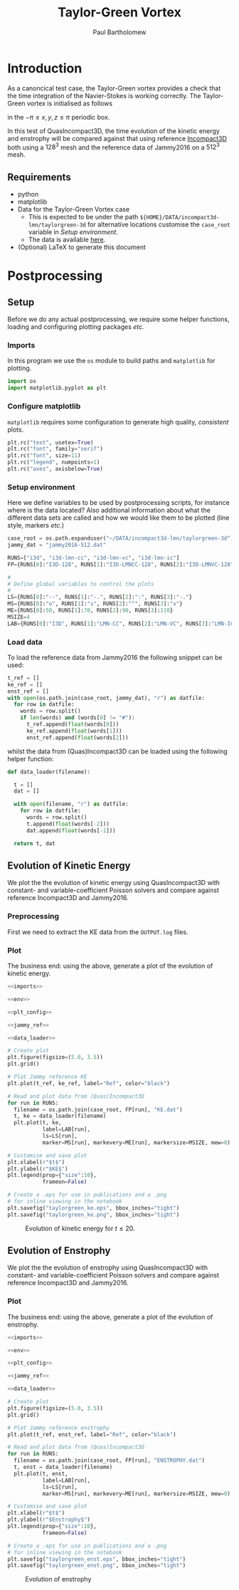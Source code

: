# -*- mode: org; org-confirm-babel-evaluate: nil -*-

#+TITLE: Taylor-Green Vortex
#+AUTHOR: Paul Bartholomew

#+STARTUP: inlineimages

#+LATEX_CLASS_OPTIONS: [a4paper, 10pt]
#+LATEX_HEADER: \hypersetup{colorlinks, linkcolor=red, urlcolor=blue}
#+LATEX_HEADER: \usepackage{fullpage}
#+LATEX_HEADER: \usepackage{placeins}
#+LATEX_HEADER: \usepackage{fancyvrb}
#+LATEX_HEADER: \fvset{fontsize=\footnotesize}
#+LATEX_HEADER: \RecustomVerbatimEnvironment{verbatim}{Verbatim}{xleftmargin=5mm, samepage=true}

* Introduction
 
As a canoncical test case, the Taylor-Green vortex provides a check that the time integration of the
Navier-Stokes is working correctly.
The Taylor-Green vortex is initialised as follows
#+BEGIN_LATEX
  \begin{equation}
    \boldsymbol{u} =
    \begin{cases}
      U \sin\left( \frac{x}{\pi} \right) \cos\left( \frac{y}{\pi} \right) \cos\left( \frac{z}{\pi}
      \right)\\
      -U \cos\left( \frac{x}{\pi} \right) \sin\left( \frac{y}{\pi} \right) \cos\left( \frac{z}{\pi}
      \right)\\
      0
    \end{cases}
  \end{equation}
#+END_LATEX
in the $-\pi \leq x,y,z \leq \pi$ periodic box.

In this test of QuasIncompact3D, the time evolution of the kinetic energy and enstrophy will be
compared against that using reference [[https://www.incompact3d.com/uploads/5/8/7/2/58724623/taylor-green-3d.tar][Incompact3D]] both using a $128^3$ mesh and the reference data of
Jammy2016 on a $512^3$ mesh.

** Requirements

- python
- matplotlib
- Data for the Taylor-Green Vortex case
  - This is expected to be under the path ~${HOME}/DATA/incompact3d-lmn/taylorgreen-3d~ for
    alternative locations customise the ~case_root~ variable in [[*Setup%20environment][Setup environment]].
  - The data is available [[https://imperialcollegelondon.box.com/v/eCSE1002-TGV][here]].
- (Optional) LaTeX to generate this document

* Postprocessing
** Setup

Before we do any actual postprocessing, we require some helper functions, loading and configuring
plotting packages /etc./

*** Imports

In this program we use the ~os~ module to build paths and ~matplotlib~ for plotting.

#+NAME: imports
#+BEGIN_SRC python
  import os
  import matplotlib.pyplot as plt
#+END_SRC

*** Configure matplotlib

~matplotlib~ requires some configuration to generate high quality, /consistent/ plots.

#+NAME: plt_config
#+BEGIN_SRC python
  plt.rc("text", usetex=True)
  plt.rc("font", family="serif")
  plt.rc("font", size=11)
  plt.rc("legend", numpoints=1)
  plt.rc("axes", axisbelow=True)
#+END_SRC

*** Setup environment

Here we define variables to be used by postprocessing scripts, for instance where is the data
located?
Also additional information about what the different data sets are called and how we would like them
to be plotted (line style, markers /etc./)

#+NAME: env
#+BEGIN_SRC python :noweb strip-export
  case_root = os.path.expanduser("~/DATA/incompact3d-lmn/taylorgreen-3d")
  jammy_dat = "jammy2016-512.dat"

  RUNS=["i3d", "i3d-lmn-cc", "i3d-lmn-vc", "i3d-lmn-ic"]
  FP={RUNS[0]:"I3D-128", RUNS[1]:"I3D-LMNCC-128", RUNS[2]:"I3D-LMNVC-128", RUNS[3]:"I3D-LMNIC-128"}

  #
  # Define global variables to control the plots
  #
  LS={RUNS[0]:"--", RUNS[1]:"-.", RUNS[2]:":", RUNS[3]:"-."}
  MS={RUNS[0]:"o", RUNS[1]:"s", RUNS[2]:"^", RUNS[3]:"v"}
  ME={RUNS[0]:50, RUNS[1]:70, RUNS[2]:90, RUNS[3]:110}
  MSIZE=4
  LAB={RUNS[0]:"I3D", RUNS[1]:"LMN-CC", RUNS[2]:"LMN-VC", RUNS[3]:"LMN-IC"}
#+END_SRC

*** Load data

To load the reference data from Jammy2016 the following snippet can be used:

#+NAME: jammy_ref
#+BEGIN_SRC python
  t_ref = []
  ke_ref = []
  enst_ref = []
  with open(os.path.join(case_root, jammy_dat), "r") as datfile:
    for row in datfile:
      words = row.split()
      if len(words) and (words[0] != "#"):
        t_ref.append(float(words[0]))
        ke_ref.append(float(words[1]))
        enst_ref.append(float(words[2]))
#+END_SRC

whilst the data from (Quas)Incompact3D can be loaded using the following helper function:

#+NAME: data_loader
#+BEGIN_SRC python
  def data_loader(filename):
    
    t = []
    dat = []
    
    with open(filename, "r") as datfile:
      for row in datfile:
        words = row.split()
        t.append(float(words[-2]))
        dat.append(float(words[-1]))

    return t, dat
#+END_SRC

** Evolution of Kinetic Energy

We plot the the evolution of kinetic energy using QuasIncompact3D with constant- and
variable-coefficient Poisson solvers and compare against reference Incompact3D and Jammy2016.

*** Preprocessing

First we need to extract the KE data from the ~OUTPUT.log~ files.

*** Plot

The business end: using the above, generate a plot of the evolution of kinetic energy.

#+BEGIN_SRC python :noweb strip-export :tangle tgv_ke.py
  <<imports>>

  <<env>>

  <<plt_config>>

  <<jammy_ref>>

  <<data_loader>>

  # Create plot
  plt.figure(figsize=(5.0, 3.5))
  plt.grid()

  # Plot Jammy reference KE
  plt.plot(t_ref, ke_ref, label="Ref", color="black")

  # Read and plot data from (Quas)Incompact3D
  for run in RUNS:
    filename = os.path.join(case_root, FP[run], "KE.dat")
    t, ke = data_loader(filename)
    plt.plot(t, ke,
             label=LAB[run],
             ls=LS[run],
             marker=MS[run], markevery=ME[run], markersize=MSIZE, mew=0)

  # Customise and save plot
  plt.xlabel(r"$t$")
  plt.ylabel(r"$KE$")
  plt.legend(prop={"size":10},
             frameon=False)

  # Create a .eps for use in publications and a .png
  # for inline viewing in the notebook
  plt.savefig("taylorgreen_ke.eps", bbox_inches="tight")
  plt.savefig("taylorgreen_ke.png", bbox_inches="tight")
#+END_SRC

#+RESULTS:
: None

#+ATTR_LATEX: :width 0.75\textwidth
#+CAPTION: Evolution of kinetic energy for $t \leq 20$.
[[file:taylorgreen_ke.png]]

#+BEGIN_LATEX
  \FloatBarrier
#+END_LATEX

** Evolution of Enstrophy

We plot the the evolution of enstrophy using QuasIncompact3D with constant- and variable-coefficient
Poisson solvers and compare against reference Incompact3D and Jammy2016.

*** Plot

The business end: using the above, generate a plot of the evolution of enstrophy.

#+BEGIN_SRC python :noweb strip-export :tangle tgv_enst.py
  <<imports>>

  <<env>>

  <<plt_config>>

  <<jammy_ref>>

  <<data_loader>>

  # Create plot
  plt.figure(figsize=(5.0, 3.5))
  plt.grid()

  # Plot Jammy reference enstrophy
  plt.plot(t_ref, enst_ref, label="Ref", color="black")

  # Read and plot data from (Quas)Incompact3D
  for run in RUNS:
    filename = os.path.join(case_root, FP[run], "ENSTROPHY.dat")
    t, enst = data_loader(filename)
    plt.plot(t, enst,
             label=LAB[run],
             ls=LS[run],
             marker=MS[run], markevery=ME[run], markersize=MSIZE, mew=0)

  # Customise and save plot
  plt.xlabel(r"$t$")
  plt.ylabel(r"$Enstrophy$")
  plt.legend(prop={"size":10},
             frameon=False)

  # Create a .eps for use in publications and a .png
  # for inline viewing in the notebook
  plt.savefig("taylorgreen_enst.eps", bbox_inches="tight")
  plt.savefig("taylorgreen_enst.png", bbox_inches="tight")
#+END_SRC

#+RESULTS:
: None

#+ATTR_LATEX: :width 0.75\textwidth
#+CAPTION: Evolution of enstrophy
[[file:taylorgreen_enst.png]]

